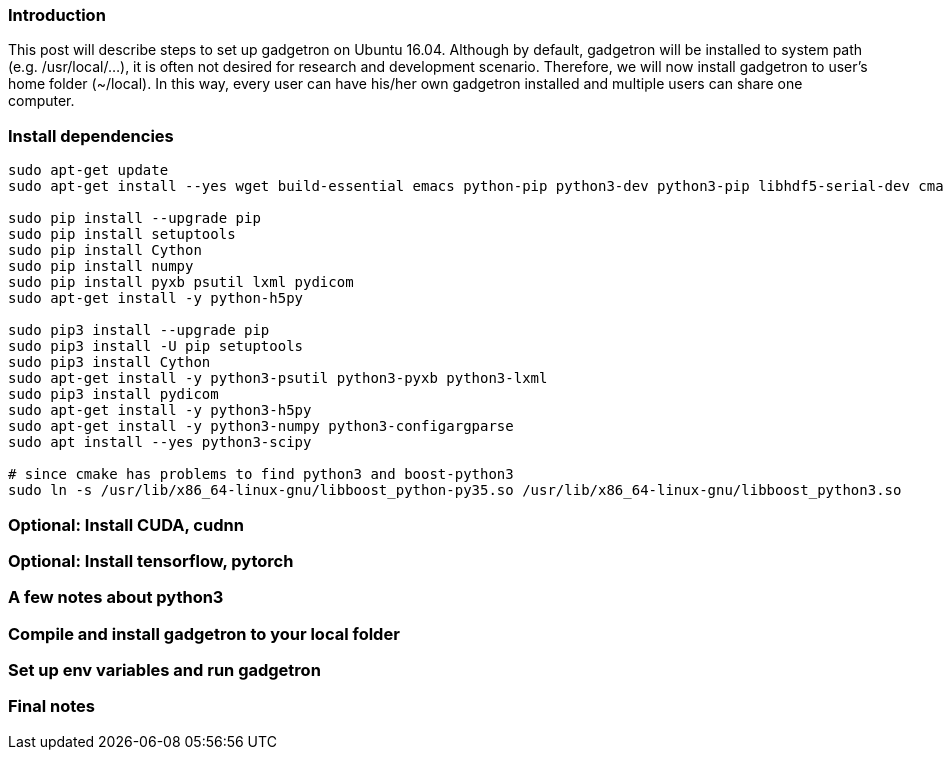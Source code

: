 ### Introduction

This post will describe steps to set up gadgetron on Ubuntu 16.04. Although by default, gadgetron will be installed to system path (e.g. /usr/local/...), it is often not desired for research and development scenario. Therefore, we will now install gadgetron to user's home folder (~/local). In this way, every user can have his/her own gadgetron installed and multiple users can share one computer.

### Install dependencies

```
sudo apt-get update 
sudo apt-get install --yes wget build-essential emacs python-pip python3-dev python3-pip libhdf5-serial-dev cmake git-core libboost-all-dev libfftw3-dev h5utils jq libzmq-dev hdf5-tools liblapack-dev libxml2-dev libfreetype6-dev pkg-config libxslt-dev libarmadillo-dev libace-dev gcc-multilib  libgtest-dev python-dev liblapack-dev liblapacke-dev libatlas-base-dev libatlas-dev libplplot-dev libdcmtk-dev supervisor

sudo pip install --upgrade pip
sudo pip install setuptools
sudo pip install Cython
sudo pip install numpy 
sudo pip install pyxb psutil lxml pydicom
sudo apt-get install -y python-h5py

sudo pip3 install --upgrade pip
sudo pip3 install -U pip setuptools
sudo pip3 install Cython
sudo apt-get install -y python3-psutil python3-pyxb python3-lxml
sudo pip3 install pydicom
sudo apt-get install -y python3-h5py
sudo apt-get install -y python3-numpy python3-configargparse
sudo apt install --yes python3-scipy

# since cmake has problems to find python3 and boost-python3
sudo ln -s /usr/lib/x86_64-linux-gnu/libboost_python-py35.so /usr/lib/x86_64-linux-gnu/libboost_python3.so

```
### Optional: Install CUDA, cudnn

### Optional: Install tensorflow, pytorch

### A few notes about python3

### Compile and install gadgetron to your local folder

### Set up env variables and run gadgetron

### Final notes